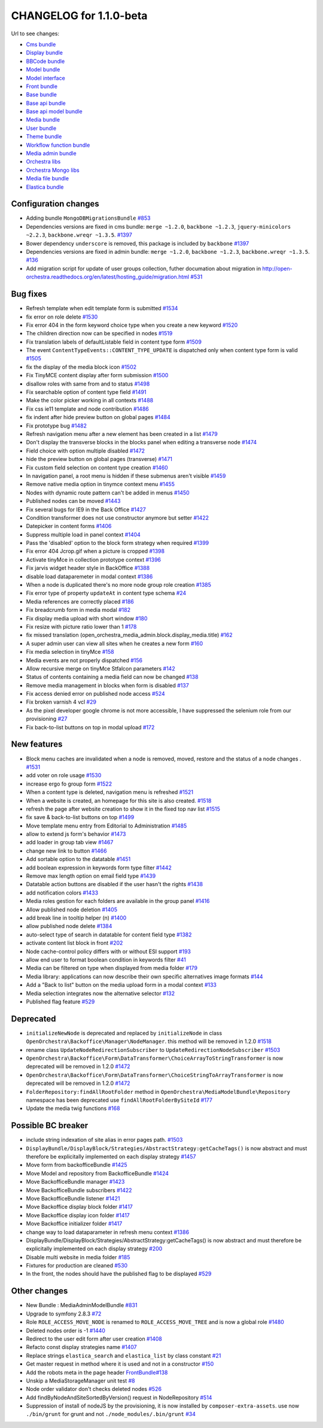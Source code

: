 CHANGELOG for 1.1.0-beta
========================

Url to see changes:

- `Cms bundle`_
- `Display bundle`_
- `BBCode bundle`_
- `Model bundle`_
- `Model interface`_
- `Front bundle`_
- `Base bundle`_
- `Base api bundle`_
- `Base api model bundle`_
- `Media bundle`_
- `User bundle`_
- `Theme bundle`_
- `Workflow function bundle`_
- `Media admin bundle`_
- `Orchestra libs`_
- `Orchestra Mongo libs`_
- `Media file bundle`_
- `Elastica bundle`_

Configuration changes
---------------------

- Adding bundle ``MongoDBMigrationsBundle`` `#853`_
- Dependencies versions are fixed in cms bundle: ``merge ~1.2.0``, ``backbone ~1.2.3``, ``jquery-minicolors ~2.2.3``, ``backbone.wreqr ~1.3.5``. `#1397`_
- Bower dependency ``underscore`` is removed, this package is included by ``backbone`` `#1397`_
- Dependencies versions are fixed in admin bundle: ``merge ~1.2.0``, ``backbone ~1.2.3``, ``backbone.wreqr ~1.3.5``. `#136`_
- Add migration script for update of user groups collection,  futher documation about migration in http://open-orchestra.readthedocs.org/en/latest/hosting_guide/migration.html `#531`_

Bug fixes
---------

- Refresh template when edit template form is submitted `#1534`_
- fix error on role delete `#1530`_
- Fix error 404 in the form keyword choice type when you create a new keyword `#1520`_
- The children direction now can be  specified in nodes `#1519`_
- Fix translation labels of defaultListable field in content type form `#1509`_
- The event ``ContentTypeEvents::CONTENT_TYPE_UPDATE`` is dispatched only when content type form is valid `#1505`_
- fix the display of the media block icon `#1502`_
- Fix TinyMCE content display after form submission `#1500`_
- disallow roles with same from and to status `#1498`_
- Fix searchable option of content type field `#1491`_
- Make the color picker working in all contexts `#1488`_
- Fix css ie11 template and node contribution `#1486`_
- fix indent after hide preview button on global pages `#1484`_
- Fix prototype bug `#1482`_
- Refresh navigation menu after a new element has been created in a list `#1479`_
- Don't display the transverse blocks in the blocks panel when editing a transverse node `#1474`_
- Field choice with option multiple disabled `#1472`_
- hide the preview button on global pages (transverse) `#1471`_
- Fix custom field selection on content type creation `#1460`_
- In navigation panel, a root menu is hidden if these submenus aren't visible `#1459`_
- Remove native media option in tinymce context menu `#1455`_
- Nodes with dynamic route pattern can't be added in menus `#1450`_
- Published nodes can be moved `#1443`_
- Fix several bugs for IE9 in the Back Office `#1427`_
- Condition transformer does not use constructor anymore but setter `#1422`_
- Datepicker in content forms `#1406`_
- Suppress multiple load in panel context `#1404`_
- Pass the 'disabled' option to the block form strategy when required `#1399`_
- Fix error 404 Jcrop.gif when a picture is cropped `#1398`_
- Activate tinyMce in collection prototype context `#1396`_
- Fix jarvis widget header style in BackOffice `#1388`_
- disable load dataparemeter in modal context `#1386`_
- When a node is duplicated there's no more node group role creation `#1385`_
- Fix error type of property ``updateAt`` in content type schema `#24`_
- Media references are correctly placed `#186`_
- Fix breadcrumb form in media modal `#182`_
-  Fix display media upload with short window `#180`_
- Fix resize with picture ratio lower than 1 `#178`_
- fix missed translation (open_orchestra_media_admin.block.display_media.title) `#162`_
- A super admin user can view all sites when he creates a new form `#160`_
- Fix media selection in tinyMce `#158`_
- Media events are not properly dispatched `#156`_
- Allow recursive merge on tinyMce Stfalcon parameters `#142`_
- Status of contents containing a media field can now be changed `#138`_
- Remove media management in blocks when form is disabled `#137`_
- Fix access denied error on published node access `#524`_
- Fix broken varnish 4 vcl `#29`_
- As the pixel developer google chrome is not more accessible, I have suppressed the selenium role from our provisioning `#27`_
- Fix back-to-list buttons on top in modal upload `#172`_

New features
------------

- Block menu caches are invalidated when a node is removed, moved, restore and the status of a node changes . `#1531`_
- add voter on role usage `#1530`_
- increase ergo fo group form `#1522`_
- When a content type is deleted, navigation menu is refreshed `#1521`_
- When a website is created, an homepage for this site is also created. `#1518`_
- refresh the page after website creation to show it in the fixed top nav list `#1515`_
- fix save & back-to-list buttons on top `#1499`_
- Move template menu entry from Editorial to Administration `#1485`_
- allow to extend js form's behavior `#1473`_
- add loader in group tab view `#1467`_
- change new link to button `#1466`_
- Add sortable option to the datatable `#1451`_
- add boolean expression in keywords form type filter `#1442`_
- Remove max length option on email field type `#1439`_
- Datatable action buttons are disabled if the user hasn't the rights `#1438`_
- add notification colors `#1433`_
- Media roles gestion for each folders are available in the group panel `#1416`_
- Allow published node deletion `#1405`_
- add break line in tooltip helper (\n) `#1400`_
- allow published node delete `#1384`_
- auto-select type of search in datatable for content field type `#1382`_
- activate content list block in front `#202`_
- Node cache-control policy differs with or without ESI support `#193`_
- allow end user to format boolean condition in keywords filter `#41`_
- Media can be filtered on type when displayed from media folder `#179`_
- Media library: applications can now describe their own specific alternatives image formats `#144`_
- Add a "Back to list" button on the media upload form in a modal context `#133`_
- Media selection integrates now the alternative selector `#132`_
- Published flag feature `#529`_

Deprecated
----------

- ``initializeNewNode``  is deprecated and replaced by ``initializeNode`` in class ``OpenOrchestra\Backoffice\Manager\NodeManager``. this method will be removed in 1.2.0 `#1518`_
- rename class ``UpdateNodeRedirectionSubscriber`` to ``UpdateRedirectionNodeSubscriber`` `#1503`_
- ``OpenOrchestra\Backoffice\Form\DataTransformer\ChoiceArrayToStringTransformer`` is now deprecated will be removed in 1.2.0 `#1472`_
- ``OpenOrchestra\Backoffice\Form\DataTransformer\ChoiceStringToArrayTransformer`` is now deprecated will be removed in 1.2.0 `#1472`_
- ``FolderRepository:findAllRootFolder`` method in ``OpenOrchestra\MediaModelBundle\Repository`` namespace has been deprecated  use ``findAllRootFolderBySiteId`` `#177`_
- Update the media twig functions `#168`_

Possible BC breaker
-------------------

- include string indexation of site alias in error pages path. `#1503`_
- ``DisplayBundle/DisplayBlock/Strategies/AbstractStrategy:getCacheTags()`` is now abstract and must therefore be explicitally implemented on each display strategy `#1457`_
- Move form from backofficeBundle `#1425`_
- Move Model and repository from BackofficeBundle `#1424`_
- Move BackofficeBundle manager `#1423`_
- Move BackofficeBundle subscribers `#1422`_
- Move BackofficeBundle listener `#1421`_
- Move Backoffice display block folder `#1417`_
- Move Backoffice display icon folder `#1417`_
- Move Backoffice initializer folder `#1417`_
- change way to load dataparameter in refresh menu context `#1386`_
- DisplayBundle/DisplayBlock/Strategies/AbstractStrategy:getCacheTags() is now abstract and must therefore be explicitally implemented on each display strategy `#200`_
- Disable multi website in media folder `#185`_
- Fixtures for production are cleaned `#530`_
- In the front, the nodes should have the published flag to be displayed `#529`_

Other changes
-------------

- New Bundle : MediaAdminModelBundle `#831`_
- Upgrade to symfony 2.8.3 `#72`_
- Role ``ROLE_ACCESS_MOVE_NODE`` is renamed to ``ROLE_ACCESS_MOVE_TREE`` and is now a global role `#1480`_
- Deleted nodes order is -1 `#1440`_
- Redirect to the user edit form after user creation `#1408`_
- Refacto const display strategies name `#1407`_
- Replace strings ``elastica_search`` and ``elastica_list`` by class constant `#21`_
- Get master request in method where it is used and not in a constructor `#150`_
- Add the robots meta in the page header `FrontBundle#138`_
- Unskip a MediaStorageManager unit test `#8`_
- Node order validator don't checks deleted nodes `#526`_
- Add findByNodeAndSiteSortedByVersion() request in NodeRepository `#514`_
- Suppression of install of nodeJS by the provisioning, it is now installed by ``composer-extra-assets``. use now ``./bin/grunt`` for grunt and not ``./node_modules/.bin/grunt`` `#34`_

.. _`Cms bundle`: https://github.com/open-orchestra/open-orchestra-cms-bundle/compare/v1.1.0-alpha4...v1.1.0-beta
.. _`Display bundle`: https://github.com/open-orchestra/open-orchestra-display-bundle/compare/v1.1.0-alpha4...v1.1.0-beta
.. _`BBCode bundle`: https://github.com/open-orchestra/open-orchestra-bbcode-bundle/compare/v1.1.0-alpha4...v1.1.0-beta
.. _`Model bundle`: https://github.com/open-orchestra/open-orchestra-model-bundle/compare/v1.1.0-alpha4...v1.1.0-beta
.. _`Model interface`: https://github.com/open-orchestra/open-orchestra-model-interface/compare/v1.1.0-alpha4...v1.1.0-beta
.. _`Front bundle`: https://github.com/open-orchestra/open-orchestra-front-bundle/compare/v1.1.0-alpha4...v1.1.0-beta
.. _`Base bundle`: https://github.com/open-orchestra/open-orchestra-base-bundle/compare/v1.1.0-alpha4...v1.1.0-beta
.. _`Base api bundle`: https://github.com/open-orchestra/open-orchestra-base-api-bundle/compare/v1.1.0-alpha4...v1.1.0-beta
.. _`Base api model bundle`: https://github.com/open-orchestra/open-orchestra-base-api-mongo-model-bundle/compare/v1.1.0-alpha4...v1.1.0-beta
.. _`Media bundle`: https://github.com/open-orchestra/open-orchestra-media-bundle/compare/v1.1.0-alpha4...v1.1.0-beta
.. _`User bundle`: https://github.com/open-orchestra/open-orchestra-user-bundle/compare/v1.1.0-alpha4...v1.1.0-beta
.. _`Theme bundle`: https://github.com/open-orchestra/open-orchestra-theme-bundle/compare/v1.1.0-alpha4...v1.1.0-beta
.. _`Workflow function bundle`: https://github.com/open-orchestra/open-orchestra-worflow-function-bundle/compare/v1.1.0-alpha4...v1.1.0-beta
.. _`Media admin bundle`: https://github.com/open-orchestra/open-orchestra-media-admin-bundle/compare/v1.1.0-alpha4...v1.1.0-beta
.. _`Orchestra libs`: https://github.com/open-orchestra/open-orchestra-libs/compare/v1.1.0-alpha4...v1.1.0-beta
.. _`Orchestra Mongo libs`: https://github.com/open-orchestra/open-orchestra-mongo-libs/compare/v1.1.0-alpha4...v1.1.0-beta
.. _`Media file bundle`: https://github.com/open-orchestra/open-orchestra-media-file-bundle/compare/v1.1.0-alpha4...v1.1.0-beta
.. _`Elastica bundle`: https://github.com/open-orchestra/open-orchestra-elastica-bundle/compare/v1.1.0-alpha4...v1.1.0-beta
.. _`#853`: https://github.com/open-orchestra/open-orchestra/pull/853
.. _`#1397`: https://github.com/open-orchestra/open-orchestra-cms-bundle/pull/1397
.. _`#136`: https://github.com/open-orchestra/open-orchestra-media-admin-bundle/pull/136
.. _`#531`: https://github.com/open-orchestra/open-orchestra-model-bundle/pull/531
.. _`#1534`: https://github.com/open-orchestra/open-orchestra-cms-bundle/pull/534
.. _`#1530`: https://github.com/open-orchestra/open-orchestra-cms-bundle/pull/1530
.. _`#1520`: https://github.com/open-orchestra/open-orchestra-cms-bundle/pull/1520
.. _`#1519`: https://github.com/open-orchestra/open-orchestra-cms-bundle/pull/1519
.. _`#1509`: https://github.com/open-orchestra/open-orchestra-cms-bundle/pull/1509
.. _`#1505`: https://github.com/open-orchestra/open-orchestra-cms-bundle/pull/1505
.. _`#1502`: https://github.com/open-orchestra/open-orchestra-cms-bundle/pull/1502
.. _`#1500`: https://github.com/open-orchestra/open-orchestra-cms-bundle/pull/1500
.. _`#1498`: https://github.com/open-orchestra/open-orchestra-cms-bundle/pull/1498
.. _`#1491`: https://github.com/open-orchestra/open-orchestra-cms-bundle/pull/1491
.. _`#1488`: https://github.com/open-orchestra/open-orchestra-cms-bundle/pull/1488
.. _`#1486`: https://github.com/open-orchestra/open-orchestra-cms-bundle/pull/1486
.. _`#1484`: https://github.com/open-orchestra/open-orchestra-cms-bundle/pull/1484
.. _`#1482`: https://github.com/open-orchestra/open-orchestra-cms-bundle/pull/1482
.. _`#1479`: https://github.com/open-orchestra/open-orchestra-cms-bundle/pull/1479
.. _`#1474`: https://github.com/open-orchestra/open-orchestra-cms-bundle/pull/1474
.. _`#1472`: https://github.com/open-orchestra/open-orchestra-cms-bundle/pull/1472
.. _`#1471`: https://github.com/open-orchestra/open-orchestra-cms-bundle/pull/1471
.. _`#1460`: https://github.com/open-orchestra/open-orchestra-cms-bundle/pull/1460
.. _`#1459`: https://github.com/open-orchestra/open-orchestra-cms-bundle/pull/1459
.. _`#1455`: https://github.com/open-orchestra/open-orchestra-cms-bundle/pull/1455
.. _`#1450`: https://github.com/open-orchestra/open-orchestra-cms-bundle/pull/1450
.. _`#1443`: https://github.com/open-orchestra/open-orchestra-cms-bundle/pull/1443
.. _`#1427`: https://github.com/open-orchestra/open-orchestra-cms-bundle/pull/1427
.. _`#1422`: https://github.com/open-orchestra/open-orchestra-cms-bundle/pull/1422
.. _`#1406`: https://github.com/open-orchestra/open-orchestra-cms-bundle/pull/1406
.. _`#1404`: https://github.com/open-orchestra/open-orchestra-cms-bundle/pull/1404
.. _`#1399`: https://github.com/open-orchestra/open-orchestra-cms-bundle/pull/1399
.. _`#1398`: https://github.com/open-orchestra/open-orchestra-cms-bundle/pull/1398
.. _`#1396`: https://github.com/open-orchestra/open-orchestra-cms-bundle/pull/1396
.. _`#1388`: https://github.com/open-orchestra/open-orchestra-cms-bundle/pull/1388
.. _`#1386`: https://github.com/open-orchestra/open-orchestra-cms-bundle/pull/1386
.. _`#1385`: https://github.com/open-orchestra/open-orchestra-cms-bundle/pull/1385
.. _`#24`: https://github.com/open-orchestra/open-orchestra-elastica-bundle/pull/24
.. _`#186`: https://github.com/open-orchestra/open-orchestra-media-admin-bundle/pull/186
.. _`#182`: https://github.com/open-orchestra/open-orchestra-media-admin-bundle/pull/182
.. _`#180`: https://github.com/open-orchestra/open-orchestra-media-admin-bundle/pull/180
.. _`#178`: https://github.com/open-orchestra/open-orchestra-media-admin-bundle/pull/178
.. _`#162`: https://github.com/open-orchestra/open-orchestra-media-admin-bundle/pull/162
.. _`#160`: https://github.com/open-orchestra/open-orchestra-media-admin-bundle/pull/160
.. _`#158`: https://github.com/open-orchestra/open-orchestra-media-admin-bundle/pull/158
.. _`#156`: https://github.com/open-orchestra/open-orchestra-media-admin-bundle/pull/156
.. _`#142`: https://github.com/open-orchestra/open-orchestra-media-admin-bundle/pull/142
.. _`#138`: https://github.com/open-orchestra/open-orchestra-media-admin-bundle/pull/138
.. _`#137`: https://github.com/open-orchestra/open-orchestra-media-admin-bundle/pull/137
.. _`#524`: https://github.com/open-orchestra/open-orchestra-model-bundle/pull/524
.. _`#29`: https://github.com/open-orchestra/open-orchestra-provision/pull/29
.. _`#27`: https://github.com/open-orchestra/open-orchestra-provision/pull/27
.. _`#172`: https://github.com/open-orchestra/open-orchestra-media-admin-bundle/pull/172
.. _`#1531`: https://github.com/open-orchestra/open-orchestra-cms-bundle/pull/1531
.. _`#1530`: https://github.com/open-orchestra/open-orchestra-cms-bundle/pull/1530
.. _`#1522`: https://github.com/open-orchestra/open-orchestra-cms-bundle/pull/1522
.. _`#1521`: https://github.com/open-orchestra/open-orchestra-cms-bundle/pull/1521
.. _`#1518`: https://github.com/open-orchestra/open-orchestra-cms-bundle/pull/1518
.. _`#1515`: https://github.com/open-orchestra/open-orchestra-cms-bundle/pull/1515
.. _`#1499`: https://github.com/open-orchestra/open-orchestra-cms-bundle/pull/1499
.. _`#1485`: https://github.com/open-orchestra/open-orchestra-cms-bundle/pull/1485
.. _`#1473`: https://github.com/open-orchestra/open-orchestra-cms-bundle/pull/1473
.. _`#1467`: https://github.com/open-orchestra/open-orchestra-cms-bundle/pull/1467
.. _`#1466`: https://github.com/open-orchestra/open-orchestra-cms-bundle/pull/1466
.. _`#1451`: https://github.com/open-orchestra/open-orchestra-cms-bundle/pull/1451
.. _`#1442`: https://github.com/open-orchestra/open-orchestra-cms-bundle/pull/1442
.. _`#1439`: https://github.com/open-orchestra/open-orchestra-cms-bundle/pull/1439
.. _`#1438`: https://github.com/open-orchestra/open-orchestra-cms-bundle/pull/1438
.. _`#1433`: https://github.com/open-orchestra/open-orchestra-cms-bundle/pull/1433
.. _`#1416`: https://github.com/open-orchestra/open-orchestra-cms-bundle/pull/1416
.. _`#1405`: https://github.com/open-orchestra/open-orchestra-cms-bundle/pull/1405
.. _`#1400`: https://github.com/open-orchestra/open-orchestra-cms-bundle/pull/1400
.. _`#1384`: https://github.com/open-orchestra/open-orchestra-cms-bundle/pull/1384
.. _`#1382`: https://github.com/open-orchestra/open-orchestra-cms-bundle/pull/1382
.. _`#202`: https://github.com/open-orchestra/open-orchestra-display-bundle/pull/202
.. _`#193`: https://github.com/open-orchestra/open-orchestra-display-bundle/pull/193
.. _`#41`: https://github.com/open-orchestra/open-orchestra-libs/pull/41
.. _`#179`: https://github.com/open-orchestra/open-orchestra-media-admin-bundle/pull/179
.. _`#144`: https://github.com/open-orchestra/open-orchestra-media-admin-bundle/pull/144
.. _`#133`: https://github.com/open-orchestra/open-orchestra-media-admin-bundle/pull/133
.. _`#132`: https://github.com/open-orchestra/open-orchestra-media-admin-bundle/pull/132
.. _`#529`: https://github.com/open-orchestra/open-orchestra-model-bundle/pull/529
.. _`#1518`: https://github.com/open-orchestra/open-orchestra-cms-bundle/pull/1518
.. _`#1503`: https://github.com/open-orchestra/open-orchestra-cms-bundle/pull/1503
.. _`#1472`: https://github.com/open-orchestra/open-orchestra-cms-bundle/pull/1472
.. _`#1472`: https://github.com/open-orchestra/open-orchestra-cms-bundle/pull/1472
.. _`#177`: https://github.com/open-orchestra/open-orchestra-media-bundle/pull/177
.. _`#168`: https://github.com/open-orchestra/open-orchestra-media-bundle/pull/168
.. _`#1503`: https://github.com/open-orchestra/open-orchestra-cms-bundle/pull/1503
.. _`#1457`: https://github.com/open-orchestra/open-orchestra-cms-bundle/pull/1457
.. _`#1425`: https://github.com/open-orchestra/open-orchestra-cms-bundle/pull/1425
.. _`#1424`: https://github.com/open-orchestra/open-orchestra-cms-bundle/pull/1424
.. _`#1423`: https://github.com/open-orchestra/open-orchestra-cms-bundle/pull/1423
.. _`#1422`: https://github.com/open-orchestra/open-orchestra-cms-bundle/pull/1422
.. _`#1421`: https://github.com/open-orchestra/open-orchestra-cms-bundle/pull/1421
.. _`#1417`: https://github.com/open-orchestra/open-orchestra-cms-bundle/pull/1417
.. _`#1417`: https://github.com/open-orchestra/open-orchestra-cms-bundle/pull/1417
.. _`#1417`: https://github.com/open-orchestra/open-orchestra-cms-bundle/pull/1417
.. _`#1386`: https://github.com/open-orchestra/open-orchestra-cms-bundle/pull/1386
.. _`#200`: https://github.com/open-orchestra/open-orchestra-display-bundle/pull/200
.. _`#185`: https://github.com/open-orchestra/open-orchestra-media-admin-bundle/pull/185
.. _`#530`: https://github.com/open-orchestra/open-orchestra-model-bundle/pull/530
.. _`#529`: https://github.com/open-orchestra/open-orchestra-model-bundle/pull/529
.. _`#831`: https://github.com/open-orchestra/open-orchestra/pull/831
.. _`#72`: https://github.com/open-orchestra/open-orchestra-base-bundle/pull/72
.. _`#1480`: https://github.com/open-orchestra/open-orchestra-cms-bundle/pull/1480
.. _`#1440`: https://github.com/open-orchestra/open-orchestra-cms-bundle/pull/1440
.. _`#1408`: https://github.com/open-orchestra/open-orchestra-cms-bundle/pull/1408
.. _`#1407`: https://github.com/open-orchestra/open-orchestra-cms-bundle/pull/1407
.. _`#21`: https://github.com/open-orchestra/open-orchestra-elastica-bundle/pull/21
.. _`#150`: https://github.com/open-orchestra/open-orchestra-front-bundle/pull/150
.. _`FrontBundle#138`: https://github.com/open-orchestra/open-orchestra-front-bundle/pull/138
.. _`#8`: https://github.com/open-orchestra/open-orchestra-media-file-bundle/pull/8
.. _`#526`: https://github.com/open-orchestra/open-orchestra-model-bundle/pull/526
.. _`#514`: https://github.com/open-orchestra/open-orchestra-model-bundle/pull/514
.. _`#34`: https://github.com/open-orchestra/open-orchestra-provision/pull/34
